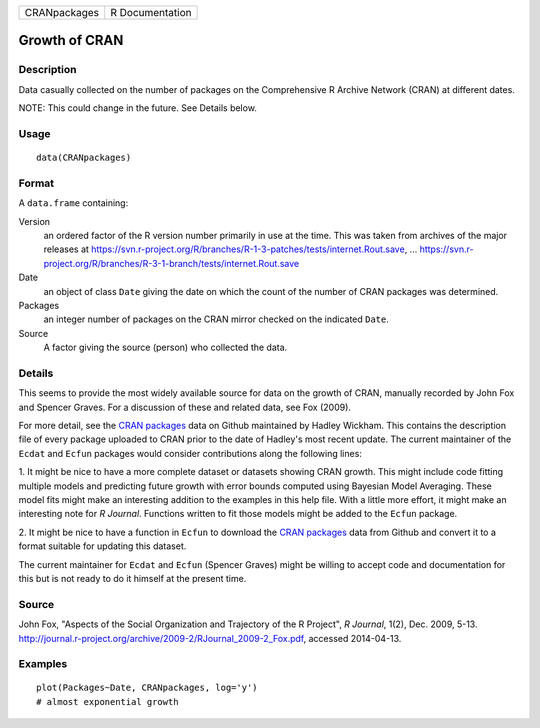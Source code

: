 +----------------+-------------------+
| CRANpackages   | R Documentation   |
+----------------+-------------------+

Growth of CRAN
--------------

Description
~~~~~~~~~~~

Data casually collected on the number of packages on the Comprehensive R
Archive Network (CRAN) at different dates.

NOTE: This could change in the future. See Details below.

Usage
~~~~~

::

    data(CRANpackages)

Format
~~~~~~

A ``data.frame`` containing:

Version
    an ordered factor of the R version number primarily in use at the
    time. This was taken from archives of the major releases at
    `https://svn.r-project.org/R/branches/R-1-3-patches/tests/internet.Rout.save <https://svn.r-project.org/R/branches/R-1-3-patches/tests/internet.Rout.save>`__,
    ...
    `https://svn.r-project.org/R/branches/R-3-1-branch/tests/internet.Rout.save <https://svn.r-project.org/R/branches/R-3-1-branch/tests/internet.Rout.save>`__

Date
    an object of class ``Date`` giving the date on which the count of
    the number of CRAN packages was determined.

Packages
    an integer number of packages on the CRAN mirror checked on the
    indicated ``Date``.

Source
    A factor giving the source (person) who collected the data.

Details
~~~~~~~

This seems to provide the most widely available source for data on the
growth of CRAN, manually recorded by John Fox and Spencer Graves. For a
discussion of these and related data, see Fox (2009).

For more detail, see the `CRAN
packages <https://github.com/hadley/cran-packages>`__ data on Github
maintained by Hadley Wickham. This contains the description file of
every package uploaded to CRAN prior to the date of Hadley's most recent
update. The current maintainer of the ``Ecdat`` and ``Ecfun`` packages
would consider contributions along the following lines:

1. It might be nice to have a more complete dataset or datasets showing
CRAN growth. This might include code fitting multiple models and
predicting future growth with error bounds computed using Bayesian Model
Averaging. These model fits might make an interesting addition to the
examples in this help file. With a little more effort, it might make an
interesting note for *R Journal*. Functions written to fit those models
might be added to the ``Ecfun`` package.

2. It might be nice to have a function in ``Ecfun`` to download the
`CRAN packages <https://github.com/hadley/cran-packages>`__ data from
Github and convert it to a format suitable for updating this dataset.

The current maintainer for ``Ecdat`` and ``Ecfun`` (Spencer Graves)
might be willing to accept code and documentation for this but is not
ready to do it himself at the present time.

Source
~~~~~~

John Fox, "Aspects of the Social Organization and Trajectory of the R
Project", *R Journal*, 1(2), Dec. 2009, 5-13.
`http://journal.r-project.org/archive/2009-2/RJournal\_2009-2\_Fox.pdf <http://journal.r-project.org/archive/2009-2/RJournal_2009-2_Fox.pdf>`__,
accessed 2014-04-13.

Examples
~~~~~~~~

::

    plot(Packages~Date, CRANpackages, log='y')
    # almost exponential growth

